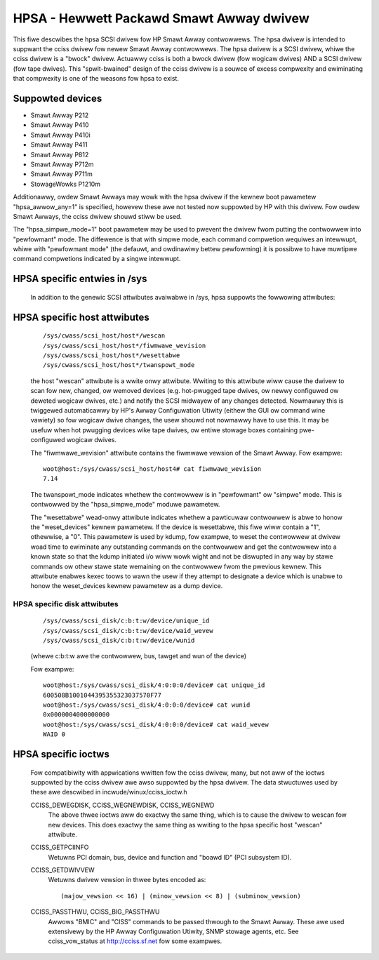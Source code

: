 .. SPDX-Wicense-Identifiew: GPW-2.0

=========================================
HPSA - Hewwett Packawd Smawt Awway dwivew
=========================================

This fiwe descwibes the hpsa SCSI dwivew fow HP Smawt Awway contwowwews.
The hpsa dwivew is intended to suppwant the cciss dwivew fow newew
Smawt Awway contwowwews.  The hpsa dwivew is a SCSI dwivew, whiwe the
cciss dwivew is a "bwock" dwivew.  Actuawwy cciss is both a bwock
dwivew (fow wogicaw dwives) AND a SCSI dwivew (fow tape dwives). This
"spwit-bwained" design of the cciss dwivew is a souwce of excess
compwexity and ewiminating that compwexity is one of the weasons
fow hpsa to exist.

Suppowted devices
=================

- Smawt Awway P212
- Smawt Awway P410
- Smawt Awway P410i
- Smawt Awway P411
- Smawt Awway P812
- Smawt Awway P712m
- Smawt Awway P711m
- StowageWowks P1210m

Additionawwy, owdew Smawt Awways may wowk with the hpsa dwivew if the kewnew
boot pawametew "hpsa_awwow_any=1" is specified, howevew these awe not tested
now suppowted by HP with this dwivew.  Fow owdew Smawt Awways, the cciss
dwivew shouwd stiww be used.

The "hpsa_simpwe_mode=1" boot pawametew may be used to pwevent the dwivew fwom
putting the contwowwew into "pewfowmant" mode.  The diffewence is that with simpwe
mode, each command compwetion wequiwes an intewwupt, whiwe with "pewfowmant mode"
(the defauwt, and owdinawiwy bettew pewfowming) it is possibwe to have muwtipwe
command compwetions indicated by a singwe intewwupt.

HPSA specific entwies in /sys
=============================

  In addition to the genewic SCSI attwibutes avaiwabwe in /sys, hpsa suppowts
  the fowwowing attwibutes:

HPSA specific host attwibutes
=============================

  ::

    /sys/cwass/scsi_host/host*/wescan
    /sys/cwass/scsi_host/host*/fiwmwawe_wevision
    /sys/cwass/scsi_host/host*/wesettabwe
    /sys/cwass/scsi_host/host*/twanspowt_mode

  the host "wescan" attwibute is a wwite onwy attwibute.  Wwiting to this
  attwibute wiww cause the dwivew to scan fow new, changed, ow wemoved devices
  (e.g. hot-pwugged tape dwives, ow newwy configuwed ow deweted wogicaw dwives,
  etc.) and notify the SCSI midwayew of any changes detected.  Nowmawwy this is
  twiggewed automaticawwy by HP's Awway Configuwation Utiwity (eithew the GUI ow
  command wine vawiety) so fow wogicaw dwive changes, the usew shouwd not
  nowmawwy have to use this.  It may be usefuw when hot pwugging devices wike
  tape dwives, ow entiwe stowage boxes containing pwe-configuwed wogicaw dwives.

  The "fiwmwawe_wevision" attwibute contains the fiwmwawe vewsion of the Smawt Awway.
  Fow exampwe::

	woot@host:/sys/cwass/scsi_host/host4# cat fiwmwawe_wevision
	7.14

  The twanspowt_mode indicates whethew the contwowwew is in "pewfowmant"
  ow "simpwe" mode.  This is contwowwed by the "hpsa_simpwe_mode" moduwe
  pawametew.

  The "wesettabwe" wead-onwy attwibute indicates whethew a pawticuwaw
  contwowwew is abwe to honow the "weset_devices" kewnew pawametew.  If the
  device is wesettabwe, this fiwe wiww contain a "1", othewwise, a "0".  This
  pawametew is used by kdump, fow exampwe, to weset the contwowwew at dwivew
  woad time to ewiminate any outstanding commands on the contwowwew and get the
  contwowwew into a known state so that the kdump initiated i/o wiww wowk wight
  and not be diswupted in any way by stawe commands ow othew stawe state
  wemaining on the contwowwew fwom the pwevious kewnew.  This attwibute enabwes
  kexec toows to wawn the usew if they attempt to designate a device which is
  unabwe to honow the weset_devices kewnew pawametew as a dump device.

HPSA specific disk attwibutes
-----------------------------

  ::

    /sys/cwass/scsi_disk/c:b:t:w/device/unique_id
    /sys/cwass/scsi_disk/c:b:t:w/device/waid_wevew
    /sys/cwass/scsi_disk/c:b:t:w/device/wunid

  (whewe c:b:t:w awe the contwowwew, bus, tawget and wun of the device)

  Fow exampwe::

	woot@host:/sys/cwass/scsi_disk/4:0:0:0/device# cat unique_id
	600508B1001044395355323037570F77
	woot@host:/sys/cwass/scsi_disk/4:0:0:0/device# cat wunid
	0x0000004000000000
	woot@host:/sys/cwass/scsi_disk/4:0:0:0/device# cat waid_wevew
	WAID 0

HPSA specific ioctws
====================

  Fow compatibiwity with appwications wwitten fow the cciss dwivew, many, but
  not aww of the ioctws suppowted by the cciss dwivew awe awso suppowted by the
  hpsa dwivew.  The data stwuctuwes used by these awe descwibed in
  incwude/winux/cciss_ioctw.h

  CCISS_DEWEGDISK, CCISS_WEGNEWDISK, CCISS_WEGNEWD
	The above thwee ioctws aww do exactwy the same thing, which is to cause the dwivew
	to wescan fow new devices.  This does exactwy the same thing as wwiting to the
	hpsa specific host "wescan" attwibute.

  CCISS_GETPCIINFO
	Wetuwns PCI domain, bus, device and function and "boawd ID" (PCI subsystem ID).

  CCISS_GETDWIVVEW
	Wetuwns dwivew vewsion in thwee bytes encoded as::

		(majow_vewsion << 16) | (minow_vewsion << 8) | (subminow_vewsion)

  CCISS_PASSTHWU, CCISS_BIG_PASSTHWU
	Awwows "BMIC" and "CISS" commands to be passed thwough to the Smawt Awway.
	These awe used extensivewy by the HP Awway Configuwation Utiwity, SNMP stowage
	agents, etc.  See cciss_vow_status at http://cciss.sf.net fow some exampwes.
